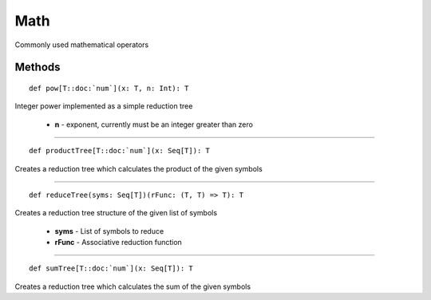 
.. role:: black
.. role:: gray
.. role:: silver
.. role:: white
.. role:: maroon
.. role:: red
.. role:: fuchsia
.. role:: pink
.. role:: orange
.. role:: yellow
.. role:: lime
.. role:: green
.. role:: olive
.. role:: teal
.. role:: cyan
.. role:: aqua
.. role:: blue
.. role:: navy
.. role:: purple

.. _Math:

Math
====

Commonly used mathematical operators

Methods
-------

.. parsed-literal::

  :maroon:`def` pow\[T::doc:`num`\](x: T, n: Int): T

Integer power implemented as a simple reduction tree 

	* **n** \- exponent, currently must be an integer greater than zero

*********

.. parsed-literal::

  :maroon:`def` productTree\[T::doc:`num`\](x: Seq\[T\]): T

Creates a reduction tree which calculates the product of the given symbols


*********

.. parsed-literal::

  :maroon:`def` reduceTree(syms: Seq\[T\])(rFunc: (T, T) => T): T

Creates a reduction tree structure of the given list of symbols 

	* **syms** \- List of symbols to reduce
	* **rFunc** \- Associative reduction function

*********

.. parsed-literal::

  :maroon:`def` sumTree\[T::doc:`num`\](x: Seq\[T\]): T

Creates a reduction tree which calculates the sum of the given symbols

